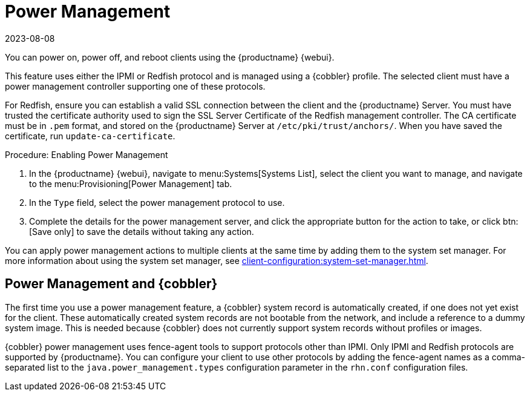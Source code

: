 [[power-management]]
= Power Management
:revdate: 2023-08-08
:page-revdate: {revdate}

You can power on, power off, and reboot clients using the {productname} {webui}.

This feature uses either the IPMI or Redfish protocol and is managed using a {cobbler} profile.
The selected client must have a power management controller supporting one of these protocols.

For Redfish, ensure you can establish a valid SSL connection between the client and the {productname} Server.
You must have trusted the certificate authority used to sign the SSL Server Certificate of the Redfish management controller.
The CA certificate must be in ``.pem`` format, and stored on the {productname} Server at [path]``/etc/pki/trust/anchors/``.
When you have saved the certificate, run [command]``update-ca-certificate``.


.Procedure: Enabling Power Management
. In the {productname} {webui}, navigate to menu:Systems[Systems List], select the client you want to manage, and navigate to the menu:Provisioning[Power Management] tab.
. In the [guimenu]``Type`` field, select the power management protocol to use.
. Complete the details for the power management server, and click the appropriate button for the action to take, or click btn:[Save only] to save the details without taking any action.

You can apply power management actions to multiple clients at the same time by adding them to the system set manager.
For more information about using the system set manager, see xref:client-configuration:system-set-manager.adoc[].



== Power Management and {cobbler}

The first time you use a power management feature, a {cobbler} system record is automatically created, if one does not yet exist for the client.
These automatically created system records are not bootable from the network, and include a reference to a dummy system image.
This is needed because {cobbler} does not currently support system records without profiles or images.

{cobbler} power management uses fence-agent tools to support protocols other than IPMI.
Only IPMI and Redfish protocols are supported by {productname}.
You can configure your client to use other protocols by adding the fence-agent names as a comma-separated list to the [option]``java.power_management.types`` configuration parameter in the [path]``rhn.conf`` configuration files.
